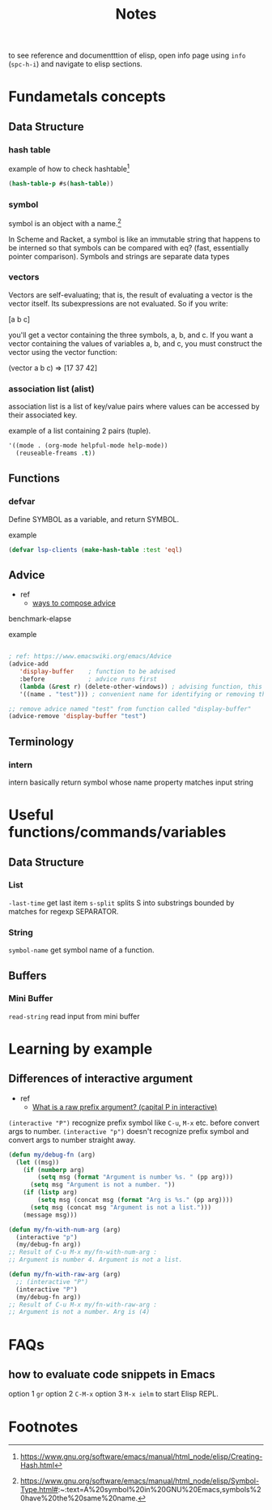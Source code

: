 #+TITLE: Notes

to see reference and documentttion of elisp, open info page using =info= (=spc-h-i=) and navigate to elisp sections.

* Fundametals concepts
** Data Structure
*** hash table

example of how to check hashtable[fn:2]
#+BEGIN_SRC emacs-lisp
(hash-table-p #s(hash-table))
#+END_SRC

*** symbol
symbol is an object with a name.[fn:1]

In Scheme and Racket, a symbol is like an immutable string that happens to be interned so that symbols can be compared with eq? (fast, essentially pointer comparison). Symbols and strings are separate data types

*** vectors
Vectors are self-evaluating; that is, the result of evaluating a vector is the vector itself. Its
subexpressions are not evaluated. So if you write:

[a b c]

you'll get a vector containing the three symbols, a, b, and c. If you want a vector containing the
values of variables a, b, and c, you must construct the vector using the vector function:

(vector a b c) ⇒ [17 37 42]
*** association list (alist)
association list is a list of key/value pairs where values can be accessed by their associated key.

example of a list containing 2 pairs (tuple).
#+BEGIN_SRC emacs-lisp :noeval
'((mode . (org-mode helpful-mode help-mode))
  (reuseable-freams .t))
#+END_SRC

** Functions
*** defvar
Define SYMBOL as a variable, and return SYMBOL.

example
#+BEGIN_SRC emacs-lisp :noeval
(defvar lsp-clients (make-hash-table :test 'eql)
#+END_SRC
** Advice
- ref
  - [[https://www.gnu.org/software/emacs/manual/html_node/elisp/Advice-Combinators.html][ways to compose advice]]
benchmark-elapse

example
#+BEGIN_SRC emacs-lisp :noeval

; ref: https://www.emacswiki.org/emacs/Advice
(advice-add
   'display-buffer    ; function to be advised
   :before            ; advice runs first
   (lambda (&rest r) (delete-other-windows)) ; advising function, this must have the same argument list as the main function, in this case all absorbed into a list "r"
   '((name . "test"))) ; convenient name for identifying or removing this advice later

;; remove advice named "test" from function called "display-buffer"
(advice-remove 'display-buffer "test")
#+END_SRC

** Terminology
*** intern
intern basically return symbol whose name property matches input string

* Useful functions/commands/variables
** Data Structure
*** List
~-last-time~ get last item
~s-split~ splits S into substrings bounded by matches for regexp SEPARATOR.
*** String
~symbol-name~ get symbol name of a function.
** Buffers
*** Mini Buffer
~read-string~ read input from mini buffer
* Learning by example
** Differences of interactive argument
- ref
  - [[https://emacs.stackexchange.com/questions/13886/what-is-a-raw-prefix-argument-capital-p-in-interactive][What is a raw prefix argument? (capital P in interactive)]]
~(interactive "P")~ recognize prefix symbol like =C-u=, =M-x= etc. before convert args to number.
~(interactive "p")~ doesn't recognize prefix symbol and convert args to number straight away.

#+BEGIN_SRC emacs-lisp
(defun my/debug-fn (arg)
  (let ((msg))
    (if (numberp arg)
        (setq msg (format "Argument is number %s. " (pp arg)))
      (setq msg "Argument is not a number. "))
    (if (listp arg)
        (setq msg (concat msg (format "Arg is %s." (pp arg))))
      (setq msg (concat msg "Argument is not a list.")))
    (message msg)))

(defun my/fn-with-num-arg (arg)
  (interactive "p")
  (my/debug-fn arg))
;; Result of C-u M-x my/fn-with-num-arg :
;; Argument is number 4. Argument is not a list.

(defun my/fn-with-raw-arg (arg)
  ;; (interactive "P")
  (interactive "P")
  (my/debug-fn arg))
;; Result of C-u M-x my/fn-with-raw-arg :
;; Argument is not a number. Arg is (4)
#+END_SRC

#+RESULTS:
: my/fn-with-raw-arg

* FAQs
** how to evaluate code snippets in Emacs
option 1 =gr=
option 2 =C-M-x=
option 3 =M-x ielm= to start Elisp REPL.
* Footnotes
[fn:2] https://www.gnu.org/software/emacs/manual/html_node/elisp/Creating-Hash.html

[fn:1]  https://www.gnu.org/software/emacs/manual/html_node/elisp/Symbol-Type.html#:~:text=A%20symbol%20in%20GNU%20Emacs,symbols%20have%20the%20same%20name.
